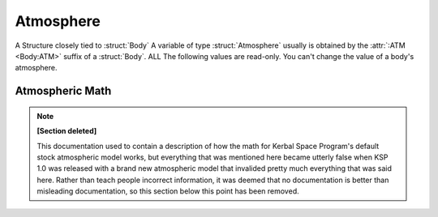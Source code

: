 .. _atmosphere:

Atmosphere
==========

A Structure closely tied to :struct:`Body` A variable of type :struct:`Atmosphere` usually is obtained by the :attr:`:ATM <Body:ATM>` suffix of a :struct:`Body`. ALL The following values are read-only. You can't change the value of a body's atmosphere.

.. structure:: Atmosphere

    .. list-table::
        :header-rows: 1
        :widths: 1 1 4

        * - Suffix
          - Type
          - Description

        * - :attr:`BODY`
          - :ref:`string <string>`
          - Name of the celestial body
        * - :attr:`EXISTS`
          - :ref:`boolean <boolean>`
          - True if this body has an atmosphere
        * - :attr:`OXYGEN`
          - :ref:`boolean <boolean>`
          - True if oxygen is present
        * - :attr:`SCALE`
          - :ref:`scalar <scalar>`
          - Used to find atmospheric density
        * - :attr:`SEALEVELPRESSURE`
          - :ref:`scalar <scalar>` (atm)
          - pressure at sea level
        * - :attr:`HEIGHT`
          - :ref:`scalar <scalar>` (m)
          - advertised atmospheric height


.. attribute:: Atmosphere:BODY

    :type: :ref:`string <string>`
    :access: Get only

    The Body that this atmosphere is around - as a STRING NAME, not a Body object.

.. attribute:: Atmosphere:EXISTS

    :type: :ref:`boolean <boolean>`
    :access: Get only

    True if this atmosphere is "real" and not just a dummy placeholder.

.. attribute:: Atmosphere:OXYGEN

    :type: :ref:`boolean <boolean>`
    :access: Get only

    True if the air has oxygen and could therefore be used by a jet engine's intake.

.. attribute:: Atmosphere:SCALE

    :type: :ref:`scalar <scalar>`
    :access: Get only

    A math constant plugged into a formula to find atmosphere density.

.. attribute:: Atmosphere:SEALEVELPRESSURE

    :type: :ref:`scalar <scalar>` (atm)
    :access: Get only

    Pressure at the body's sea level.

    Result is returned in Atmospheres.  1.0 Atmosphere = same as Kerbin or Earth.
    If you prefer to see the answer in KiloPascals, multiply the answer by
    :global:`Constant:AtmToKPa`.

    .. warning::
        .. versionchanged:: 1.1.0
            Previous versions returned this value in KiloPascals by mistake,
            which has now been changed to Atmospheres.

.. method:: Atmosphere:ALTITUDEPRESSURE(altitude)

    :parameter altitude: The altitude above sea level (in meters) you want to know the pressure for.
    :type: :ref:`scalar <scalar>` (atm)

    Number of Atm's of atmospheric pressure at the given altitude.
    If you pass in zero, you should get the sea level pressure.
    If you pass in 10000, you get the pressure at altitude=10,000m.
    This will return zero if the body has no atmosphere, or if the altitude you
    pass in is above the max atmosphere altitude for the body.

    Result is returned in Atmospheres.  1.0 Atmosphere = same as Kerbin or Earth.
    If you prefer to see the answer in KiloPascals, multiply the answer by
    :global:`Constant:AtmToKPa`.

.. attribute:: Atmosphere:HEIGHT

    :type: :ref:`scalar <scalar>` (m)
    :access: Get only

    The altitude at which the atmosphere is "officially" advertised as ending. (actual ending value differs, see below).

Atmospheric Math
----------------

.. note::

   **[Section deleted]**

   This documentation used to contain a description of how the math for
   Kerbal Space Program's default stock atmospheric model works, but
   everything that was mentioned here became utterly false when KSP 1.0
   was released with a brand new atmospheric model that invalided pretty
   much everything that was said here.  Rather than teach people incorrect
   information, it was deemed that no documentation is better than misleading
   documentation, so this section below this point has been removed.
